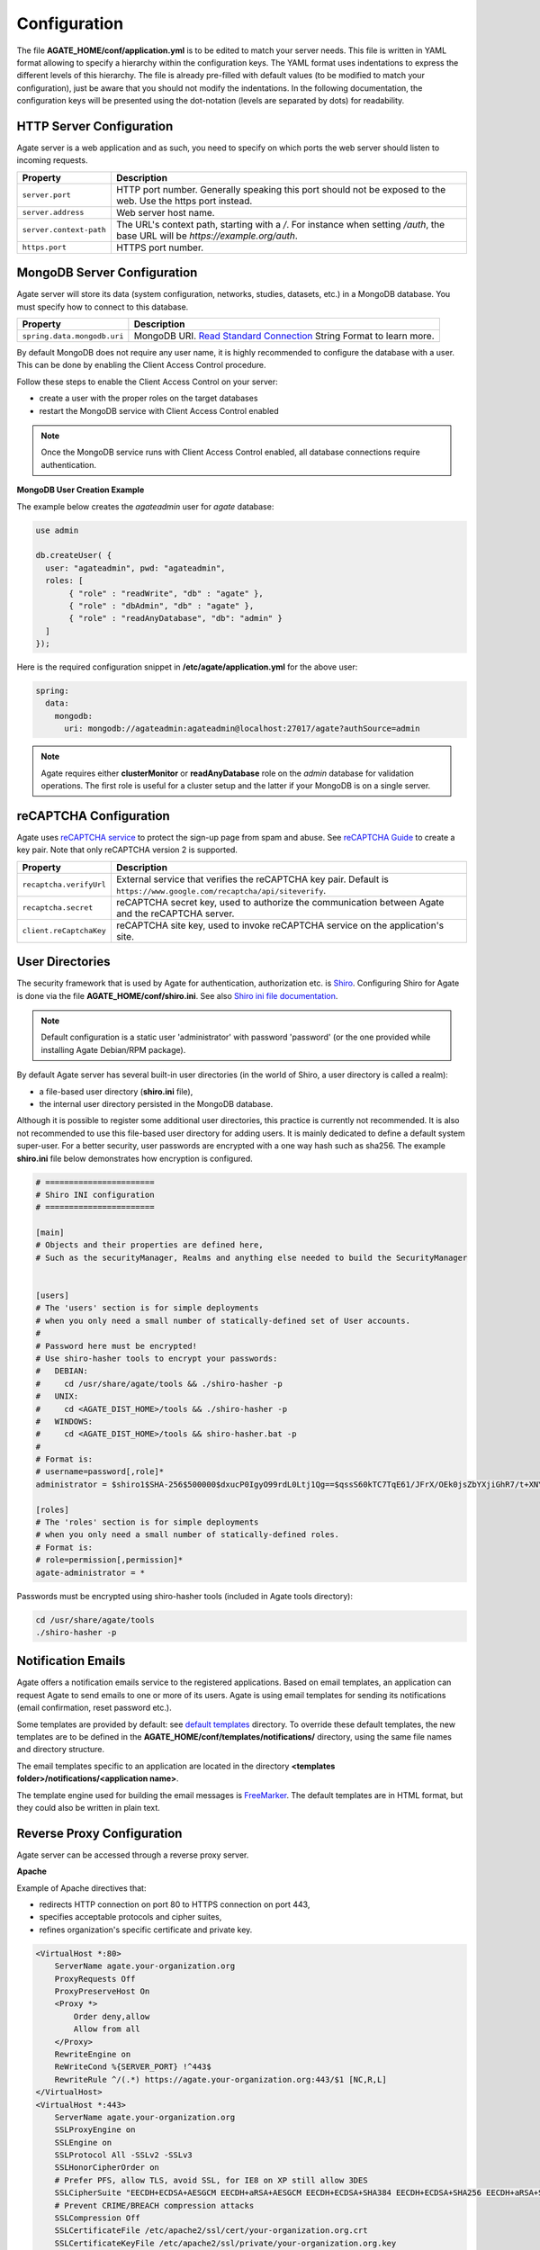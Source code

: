 Configuration
=============

The file **AGATE_HOME/conf/application.yml** is to be edited to match your server needs. This file is written in YAML format allowing to specify a hierarchy within the configuration keys. The YAML format uses indentations to express the different levels of this hierarchy. The file is already pre-filled with default values (to be modified to match your configuration), just be aware that you should not modify the indentations. In the following documentation, the configuration keys will be presented using the dot-notation (levels are separated by dots) for readability.

HTTP Server Configuration
-------------------------

Agate server is a web application and as such, you need to specify on which ports the web server should listen to incoming requests.

========================= ==================
Property                  Description
========================= ==================
``server.port``           HTTP port number. Generally speaking this port should not be exposed to the web. Use the https port instead.
``server.address``        Web server host name.
``server.context-path``   The URL's context path, starting with a `/`. For instance when setting `/auth`, the base URL will be `https://example.org/auth`.
``https.port``            HTTPS port number.
========================= ==================

MongoDB Server Configuration
----------------------------

Agate server will store its data (system configuration, networks, studies, datasets, etc.) in a MongoDB database. You must specify how to connect to this database.

=========================== ===========================
Property                    Description
=========================== ===========================
``spring.data.mongodb.uri`` MongoDB URI. `Read Standard Connection <https://docs.mongodb.com/manual/reference/connection-string/>`_ String Format to learn more.
=========================== ===========================

By default MongoDB does not require any user name, it is highly recommended to configure the database with a user. This can be done by enabling the Client Access Control procedure.

Follow these steps to enable the Client Access Control on your server:

* create a user with the proper roles on the target databases
* restart the MongoDB service with Client Access Control enabled

.. note::

  Once the MongoDB service runs with Client Access Control enabled, all database connections require authentication.

**MongoDB User Creation Example**

The example below creates the *agateadmin* user for *agate* database:

.. code-block:: javascript

  use admin

  db.createUser( {
    user: "agateadmin", pwd: "agateadmin",
    roles: [
         { "role" : "readWrite", "db" : "agate" },
         { "role" : "dbAdmin", "db" : "agate" },
         { "role" : "readAnyDatabase", "db": "admin" }
    ]
  });

Here is the required configuration snippet in **/etc/agate/application.yml** for the above user:

.. code-block:: yaml

  spring:
    data:
      mongodb:
        uri: mongodb://agateadmin:agateadmin@localhost:27017/agate?authSource=admin

.. note::

  Agate requires either **clusterMonitor** or **readAnyDatabase** role on the *admin* database for validation operations. The first role is useful for a cluster setup and the latter if your MongoDB is on a single server.



reCAPTCHA Configuration
----------------------------

Agate uses `reCAPTCHA service <https://developers.google.com/recaptcha>`_ to protect the sign-up page from spam and abuse. See `reCAPTCHA Guide <https://developers.google.com/recaptcha/intro>`_ to create a key pair. Note that only reCAPTCHA version 2 is supported.

=========================== ===========================
Property                    Description
=========================== ===========================
``recaptcha.verifyUrl``     External service that verifies the reCAPTCHA key pair. Default is ``https://www.google.com/recaptcha/api/siteverify``.
``recaptcha.secret``        reCAPTCHA secret key, used to authorize the communication between Agate and the reCAPTCHA server.
``client.reCaptchaKey``     reCAPTCHA site key, used to invoke reCAPTCHA service on the application's site.
=========================== ===========================

User Directories
----------------

The security framework that is used by Agate for authentication, authorization etc. is `Shiro <http://shiro.apache.org/>`_. Configuring Shiro for Agate is done via the file **AGATE_HOME/conf/shiro.ini**. See also `Shiro ini file documentation <http://cwiki.apache.org/confluence/display/SHIRO/Configuration#Configuration-INISections>`_.

.. note::

  Default configuration is a static user 'administrator' with password 'password' (or the one provided while installing Agate Debian/RPM package).

By default Agate server has several built-in user directories (in the world of Shiro, a user directory is called a realm):

* a file-based user directory (**shiro.ini** file),
* the internal user directory persisted in the MongoDB database.

Although it is possible to register some additional user directories, this practice is currently not recommended. It is also not recommended to use this file-based user directory for adding users. It is mainly dedicated to define a default system super-user. For a better security, user passwords are encrypted with a one way hash such as sha256. The example **shiro.ini** file below demonstrates how encryption is configured.

.. code-block:: bash

  # =======================
  # Shiro INI configuration
  # =======================

  [main]
  # Objects and their properties are defined here,
  # Such as the securityManager, Realms and anything else needed to build the SecurityManager


  [users]
  # The 'users' section is for simple deployments
  # when you only need a small number of statically-defined set of User accounts.
  #
  # Password here must be encrypted!
  # Use shiro-hasher tools to encrypt your passwords:
  #   DEBIAN:
  #     cd /usr/share/agate/tools && ./shiro-hasher -p
  #   UNIX:
  #     cd <AGATE_DIST_HOME>/tools && ./shiro-hasher -p
  #   WINDOWS:
  #     cd <AGATE_DIST_HOME>/tools && shiro-hasher.bat -p
  #
  # Format is:
  # username=password[,role]*
  administrator = $shiro1$SHA-256$500000$dxucP0IgyO99rdL0Ltj1Qg==$qssS60kTC7TqE61/JFrX/OEk0jsZbYXjiGhR7/t+XNY=,agate-administrator

  [roles]
  # The 'roles' section is for simple deployments
  # when you only need a small number of statically-defined roles.
  # Format is:
  # role=permission[,permission]*
  agate-administrator = *

Passwords must be encrypted using shiro-hasher tools (included in Agate tools directory):

.. code-block:: bash

  cd /usr/share/agate/tools
  ./shiro-hasher -p

Notification Emails
-------------------

Agate offers a notification emails service to the registered applications. Based on email templates, an application can request Agate to send emails to one or more of its users. Agate is using email templates for sending its notifications (email confirmation, reset password etc.).

Some templates are provided by default: see `default templates <https://github.com/obiba/agate/tree/master/agate-webapp/src/main/resources/_templates/notifications>`_ directory. To override these default templates, the new templates are to be defined in the **AGATE_HOME/conf/templates/notifications/** directory, using the same file names and directory structure.

The email templates specific to an application are located in the directory **<templates folder>/notifications/<application name>**.

The template engine used for building the email messages is `FreeMarker <https://freemarker.apache.org/>`_. The default templates are in HTML format, but they could also be written in plain text.

Reverse Proxy Configuration
---------------------------

Agate server can be accessed through a reverse proxy server.

**Apache**

Example of Apache directives that:

* redirects HTTP connection on port 80 to HTTPS connection on port 443,
* specifies acceptable protocols and cipher suites,
* refines organization's specific certificate and private key.

.. code-block:: text

  <VirtualHost *:80>
      ServerName agate.your-organization.org
      ProxyRequests Off
      ProxyPreserveHost On
      <Proxy *>
          Order deny,allow
          Allow from all
      </Proxy>
      RewriteEngine on
      ReWriteCond %{SERVER_PORT} !^443$
      RewriteRule ^/(.*) https://agate.your-organization.org:443/$1 [NC,R,L]
  </VirtualHost>
  <VirtualHost *:443>
      ServerName agate.your-organization.org
      SSLProxyEngine on
      SSLEngine on
      SSLProtocol All -SSLv2 -SSLv3
      SSLHonorCipherOrder on
      # Prefer PFS, allow TLS, avoid SSL, for IE8 on XP still allow 3DES
      SSLCipherSuite "EECDH+ECDSA+AESGCM EECDH+aRSA+AESGCM EECDH+ECDSA+SHA384 EECDH+ECDSA+SHA256 EECDH+aRSA+SHA384 EECDH+aRSA+SHA256 EECDH+AESG CM EECDH EDH+AESGCM EDH+aRSA HIGH !MEDIUM !LOW !aNULL !eNULL !LOW !RC4 !MD5 !EXP !PSK !SRP !DSS"
      # Prevent CRIME/BREACH compression attacks
      SSLCompression Off
      SSLCertificateFile /etc/apache2/ssl/cert/your-organization.org.crt
      SSLCertificateKeyFile /etc/apache2/ssl/private/your-organization.org.key
      ProxyRequests Off
      ProxyPreserveHost On
      ProxyPass / https://localhost:8444/
      ProxyPassReverse / https://localhost:8444/
  </VirtualHost>

For performance, you can also activate Apache's compression module (mod_deflate) with the following settings (note the json content type setting) in file */etc/apache2/mods-available/deflate.conf*:

.. code-block:: text

  <IfModule mod_deflate.c>
    <IfModule mod_filter.c>
        # these are known to be safe with MSIE 6
        AddOutputFilterByType DEFLATE text/html text/plain text/xml
        # everything else may cause problems with MSIE 6
        AddOutputFilterByType DEFLATE text/css
        AddOutputFilterByType DEFLATE application/x-javascript application/javascript application/ecmascript
        AddOutputFilterByType DEFLATE application/rss+xml
        AddOutputFilterByType DEFLATE application/xml
        AddOutputFilterByType DEFLATE application/json
    </IfModule>
  </IfModule>
  
Recommended security headers are (to be added to the ``apache2.conf`` file, requires ``headers`` module):

.. code-block:: text

  # Security Headers, see https://securityheaders.com/
  Header set Strict-Transport-Security "max-age=63072000"
  Header set X-Frame-Options DENY
  Header set X-XSS-Protection 1;mode=block
  Header set X-Content-Type-Options nosniff
  Header set Content-Security-Policy "frame-ancestors 'none'"
  Header set Referrer-Policy "same-origin"
  Header set Permissions-Policy "fullscreen=(self)"
